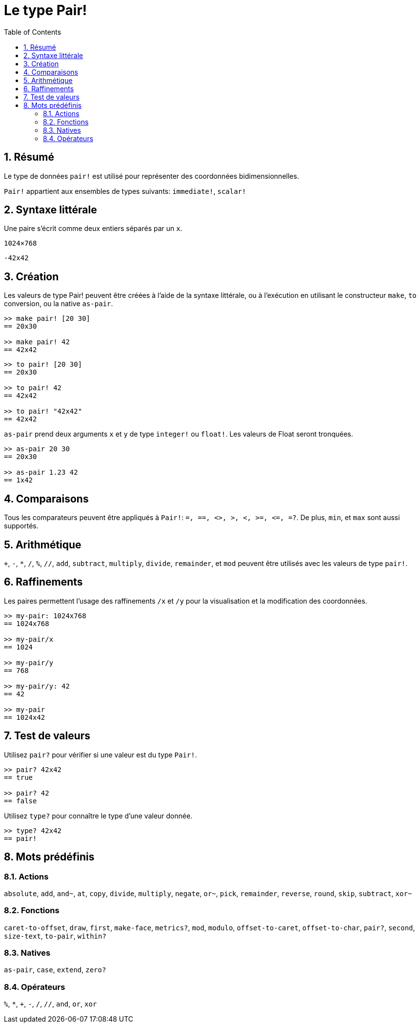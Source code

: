 = Le type Pair!
:toc:
:numbered:


== Résumé

Le type de données `pair!` est utilisé pour représenter des coordonnées bidimensionnelles.

`Pair!` appartient aux ensembles de types suivants: `immediate!`, `scalar!`

== Syntaxe littérale

Une paire s'écrit comme deux entiers séparés par un `x`.


`1024×768`

`-42x42`


== Création

Les valeurs de type Pair! peuvent être créées à l'aide de la syntaxe littérale, ou à l'exécution en utilisant le constructeur `make`, `to` conversion, ou la native `as-pair`.

```red
>> make pair! [20 30]
== 20x30

>> make pair! 42
== 42x42
```


```red
>> to pair! [20 30]
== 20x30

>> to pair! 42
== 42x42

>> to pair! "42x42"
== 42x42
```

`as-pair` prend deux arguments `x` et `y` de type `integer!` ou `float!`. Les valeurs de Float seront tronquées.

```red
>> as-pair 20 30
== 20x30

>> as-pair 1.23 42
== 1x42
```

== Comparaisons

Tous les comparateurs peuvent être appliqués à `Pair!`: `=, ==, <>, >, <, >=, &lt;=, =?`. De plus, `min`, et `max` sont aussi supportés.


== Arithmétique

`+`, `-`, `*`, `/`, `%`, `//`, `add`, `subtract`,  `multiply`, `divide`, `remainder`, et `mod` peuvent être utilisés avec les valeurs de type `pair!`.


== Raffinements

Les paires permettent l'usage des raffinements `/x` et `/y` pour la visualisation et la modification des coordonnées.

```red
>> my-pair: 1024x768
== 1024x768

>> my-pair/x
== 1024

>> my-pair/y
== 768

>> my-pair/y: 42
== 42

>> my-pair
== 1024x42
```

== Test de valeurs

Utilisez `pair?` pour vérifier si une valeur est du type `Pair!`.

```red
>> pair? 42x42
== true

>> pair? 42
== false
```

Utilisez `type?` pour connaître le type d'une valeur donnée.

```red
>> type? 42x42
== pair!
```

== Mots prédéfinis

=== Actions

`absolute`, `add`, `and~`, `at`, `copy`, `divide`, `multiply`, `negate`, `or~`, `pick`, `remainder`, `reverse`, `round`, `skip`, `subtract`, `xor~`

=== Fonctions

`caret-to-offset`, `draw`, `first`, `make-face`, `metrics?`, `mod`, `modulo`, `offset-to-caret`, `offset-to-char`, `pair?`, `second`, `size-text`, `to-pair`, `within?`

=== Natives

`as-pair`, `case`, `extend`, `zero?`


=== Opérateurs

`%`, `*`, `+`, `-`, `/`, `//`, `and`, `or`, `xor`
